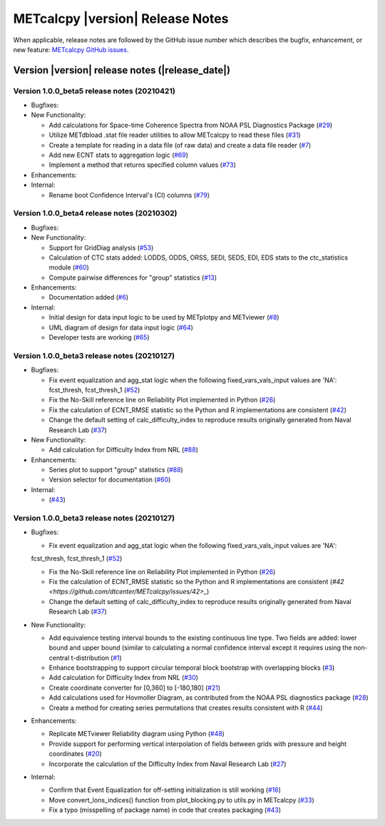 METcalcpy |version| Release Notes
_________________________________

When applicable, release notes are followed by the GitHub issue number which
describes the bugfix, enhancement, or new feature: `METcalcpy GitHub issues. <https://github.com/dtcenter/METcalcpy/issues>`_

Version |version| release notes (|release_date|)
------------------------------------------------

Version 1.0.0_beta5 release notes (20210421)
^^^^^^^^^^^^^^^^^^^^^^^^^^^^^^^^^^^^^^^^^^^^

* Bugfixes:

* New Functionality:

  * Add calculations for Space-time Coherence Spectra from NOAA PSL Diagnostics Package (`#29 <https://github.com/dtcenter/METcalcpy/issues/29>`_)

  * Utilize METdbload .stat file reader utilities to allow METcalcpy to read these files (`#31 <https://github.com/dtcenter/METcalcpy/issues/31>`_)

  * Create a template for reading in a data file (of raw data) and create a data file reader (`#7 <https://github.com/dtcenter/METcalcpy/issues/7>`_)

  * Add new ECNT stats to aggregation logic (`#69 <https://github.com/dtcenter/METcalcpy/issues/69>`_)

  * Implement a method that returns specified column values (`#73 <https://github.com/dtcenter/METcalcpy/issues/73>`_)

* Enhancements:

* Internal:

  * Rename boot Confidence Interval's (CI) columns (`#79 <https://github.com/dtcenter/METcalcpy/issues/79>`_)


Version 1.0.0_beta4 release notes (20210302)
^^^^^^^^^^^^^^^^^^^^^^^^^^^^^^^^^^^^^^^^^^^^

* Bugfixes:

* New Functionality:

  * Support for GridDiag analysis (`#53 <https://github.com/dtcenter/METcalcpy/issues/53>`_)

  * Calculation of CTC stats added: LODDS, ODDS, ORSS, SEDI, SEDS, EDI, EDS stats to the ctc_statistics module (`#60 <https://github.com/dtcenter/METcalcpy/issues/60>`_)

  * Compute pairwise differences for "group" statistics (`#13 <https://github.com/dtcenter/METcalcpy/issues/13>`_)

* Enhancements:

  * Documentation added (`#6 <https://github.com/dtcenter/METcalcpy/issues/6>`_)

* Internal:

  * Initial design for data input logic to be used by METplotpy and METviewer (`#8 <https://github.com/dtcenter/METcalcpy/issues/8>`_) 

  * UML diagram of design for data input logic (`#64 <https://github.com/dtcenter/METcalcpy/issues/64>`_) 

  * Developer tests are working (`#65 <https://github.com/dtcenter/METcalcpy/issues/65>`_)


Version 1.0.0_beta3 release notes (20210127)
^^^^^^^^^^^^^^^^^^^^^^^^^^^^^^^^^^^^^^^^^^^^

* Bugfixes:

  * Fix event equalization and agg_stat logic when the following fixed_vars_vals_input values are 'NA':
    fcst_thresh, fcst_thresh_1 (`#52 <https://github.com/dtcenter/METcalcpy/issues/52>`_)

  * Fix the No-Skill reference line on Reliability Plot implemented in Python (`#26 <https://github.com/dtcenter/METcalcpy/issues/26>`_)

  * Fix the calculation of ECNT_RMSE statistic so the Python and R implementations are consistent (`#42 <https://github.com/dtcenter/METcalcpy/issues/42>`_)

  * Change the default setting of calc_difficulty_index to reproduce results originally generated from Naval Research Lab (`#37 <https://github.com/dtcenter/METcalcpy/issues/37>`_)

* New Functionality:

  * Add calculation for Difficulty Index from NRL (`#88 <https://github.com/dtcenter/METplotpy/issues/88>`_)


* Enhancements:

  * Series plot to support "group" statistics  (`#88 <https://github.com/dtcenter/METplotpy/issues/88>`_)

  * Version selector for documentation (`#60 <https://github.com/dtcenter/METplotpy/issues/60>`_)

* Internal:

  *  (`#43 <https://github.com/dtcenter/METcalcpy/issues/43>`_)


Version 1.0.0_beta3 release notes (20210127)
^^^^^^^^^^^^^^^^^^^^^^^^^^^^^^^^^^^^^^^^^^^^

* Bugfixes:

  * Fix event equalization and agg_stat logic when the following fixed_vars_vals_input values are 'NA':
  fcst_thresh, fcst_thresh_1 (`#52 <https://github.com/dtcenter/METcalcpy/issues/52>`_)

  * Fix the No-Skill reference line on Reliability Plot implemented in Python (`#26 <https://github.com/dtcenter/METcalcpy/issues/26>`_)

  * Fix the calculation of ECNT_RMSE statistic so the Python and R implementations are consistent (`#42 <https://github.com/dtcenter/METcalcpy/issues/42>_`)

  * Change the default setting of calc_difficulty_index to reproduce results originally generated from Naval Research Lab (`#37 <https://github.com/dtcenter/METcalcpy/issues/37>`_)

* New Functionality:

  * Add equivalence testing interval bounds to the existing continuous line type.  Two fields are added:
    lower bound and upper bound (similar to calculating a normal confidence interval except it requires
    using the non-central t-distribution (`#1 <https://github.com/dtcenter/METcalcpy/issues/1>`_)

  * Enhance bootstrapping to support circular temporal block bootstrap with overlapping blocks (`#3 <https://github.com/dtcenter/METcalcpy/issues/3>`_)

  * Add calculation for Difficulty Index from NRL (`#30 <https://github.com/dtcenter/METcalcpy/issues/30>`_)

  * Create coordinate converter for [0,360] to [-180,180] (`#21 <https://github.com/dtcenter/METcalcpy/issues/21>`_)

  * Add calculations used for Hovmoller Diagram, as contributed from the NOAA PSL diagnostics package (`#28 <https://github.com/dtcenter/METcalcpy/issues/28>`_)

  * Create a method for creating series permutations that creates results consistent with R (`#44 <https://github.com/dtcenter/METcalcpy/issues/44>`_)

* Enhancements:

  * Replicate METviewer Reliability diagram using Python (`#48 <https://github.com/dtcenter/METcalcpy/issues/48>`_)

  * Provide support for performing vertical interpolation of fields between grids with pressure and height coordinates (`#20 <https://github.com/dtcenter/METcalcpy/issues/20>`_)

  * Incorporate the calculation of the Difficulty Index from Naval Research Lab  (`#27 <https://github.com/dtcenter/METcalcpy/issues/27>`_)

* Internal:

  * Confirm that Event Equalization for off-setting initialization is still working (`#16 <https://github.com/dtcenter/METcalcpy/issues/16>`_)

  * Move convert_lons_indices() function from plot_blocking.py to utils.py in METcalcpy (`#33 <https://github.com/dtcenter/METcalcpy/issues/33>`_)

  * Fix a typo (misspelling of package name) in code that creates packaging (`#43 <https://github.com/dtcenter/METcalcpy/issues/43>`_)

